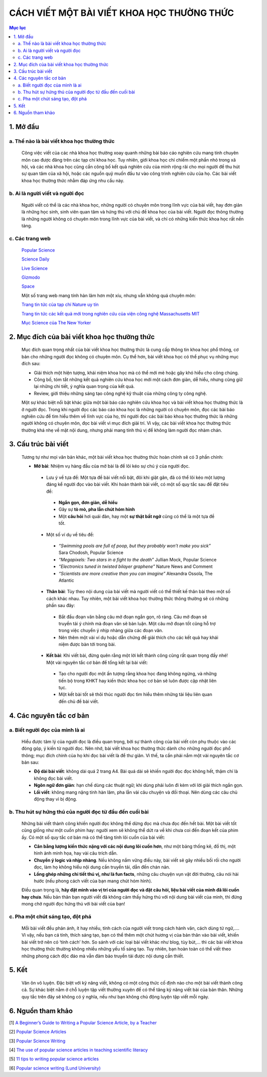 #############################################################
CÁCH VIẾT MỘT BÀI VIẾT KHOA HỌC THƯỜNG THỨC
#############################################################

.. contents:: Mục lục
    :depth: 3
    :local:

1. Mở đầu
#########
a. Thế nào là bài viết khoa học thường thức
===========================================
 Công việc viết của các nhà khoa học thường xoay quanh những bài báo cáo nghiên cứu mang tính chuyên môn cao được đăng trên các tạp chí khoa học. Tuy nhiên, giới khoa học chỉ chiếm một phần nhỏ trong xã hội, và các nhà khoa học cũng cần công bố kết quả nghiên cứu của mình rộng rãi cho mọi người để thu hút sự quan tâm của xã hội, hoặc các nguồn quỹ muốn đầu tư vào công trình nghiên cứu của họ. Các bài viết khoa học thường thức nhằm đáp ứng nhu cầu này. 

b. Ai là người viết và người đọc
================================
 Người viết có thể là các nhà khoa học, những người có chuyên môn trong lĩnh vực của bài viết, hay đơn giản là những học sinh, sinh viên quan tâm và hứng thú với chủ đề khoa học của bài viết. Người đọc thông thường là những người không có chuyên môn trong lĩnh vực của bài viết, và chỉ có những kiến thức khoa học rất nền tảng. 

c. Các trang web
================

 `Popular Science <https://www.popsci.com/>`_

 `Science Daily <https://www.sciencedaily.com/>`_

 `Live Science <https://www.livescience.com/>`_

 `Gizmodo <https://gizmodo.com/>`_

 `Space <https://www.space.com/>`_

 Một số trang web mang tính hàn lâm hơn một xíu, nhưng vẫn không quá chuyên môn:

 `Trang tin tức của tạp chí Nature uy tín <https://www.nature.com/news>`_

 `Trang tin tức các kết quả mới trong nghiên cứu của viện công nghệ Massachusetts MIT <http://news.mit.edu/>`_

 `Mục Science của The New Yorker <https://www.newyorker.com/>`_


2. Mục đích của bài viết khoa học thường thức
#############################################

 Mục đích quan trọng nhất của bài viết khoa học thường thức là cung cấp thông tin khoa học phổ thông, cơ bản cho những người đọc không có chuyên môn. Cụ thể hơn, bài viết khoa học có thể phục vụ những mục đích sau:

 * Giải thích một hiện tượng, khái niệm khoa học mà có thể mới mẻ hoặc gây khó hiểu cho công chúng. 
 * Công bố, tóm tắt những kết quả nghiên cứu khoa học mới một cách đơn giản, dễ hiểu, nhưng cũng giữ lại những chi tiết, ý nghĩa quan trọng của kết quả.
 * Review, giới thiệu những sáng tạo công nghệ kỹ thuật của những công ty công nghệ.

 Một sự khác biệt nổi bật khác giữa một bài báo cáo nghiên cứu khoa học và bài viết khoa 
 học thường thức là ở người đọc. Trong khi người đọc các báo cáo khoa học là những người có chuyên môn, đọc các bài báo nghiên cứu để tìm hiểu thêm về lĩnh vực của họ, thì người đọc các bài báo khoa học thường thức là những người không có chuyên môn, đọc bài viết vì mục đích giải trí. Vì vậy, các bài viết khoa học thường thức thường khá nhẹ về mặt nội dung, nhưng phải mang tính thú vị để không làm người đọc nhàm chán. 

3. Cấu trúc bài viết
####################

 Tương tự như mọi văn bản khác, một bài viết khoa học thường thức hoàn chỉnh sẽ có 3 phần chính:

 * **Mở bài**: Nhiệm vụ hàng đầu của mở bài là để lôi kéo sự chú ý của người đọc. 

  * Lưu ý về tựa đề: Một tựa đề bài viết nổi bật, đôi khi giật gân, đã có thể lôi kéo một lượng đáng kể người đọc vào bài viết. Khi hoàn thành bài viết, có một số quy tắc sau để đặt tiêu đề:

   * **Ngắn gọn, đơn giản, dễ hiểu**
   * Gây sự **tò mò, pha lẫn chút hóm hỉnh**
   * Một **câu hỏi** hơi quái đản, hay một **sự thật bất ngờ** cũng có thể là một tựa đề tốt.

  * Một số ví dụ về tiêu đề: 

   * *“Swimming pools are full of poop, but they probably won’t make you sick”* Sara Chodosh, 
     Popular Science
   * *“Megapixels: Two stars in a fight to the death”* Jullian Mock, Popular Science
   * *“Electronics tuned in twisted bilayer graphene”* Nature News and Comment
   * *“Scientists are more creative than you can imagine”* Alexandra Ossola, The Atlantic

  * **Thân bài**: Tùy theo nội dung của bài viết mà người viết có thể thiết kế thân bài theo một số cách khác nhau. Tuy nhiên, một bài viết khoa học thường thức thông thường sẽ có những phần sau đây:

   * Bắt đầu đoạn văn bằng câu mở đoạn ngắn gọn, rõ ràng. Câu mở đoạn sẽ truyền tải ý chính mà đoạn văn sẽ bàn luận. Một câu mở đoạn tốt cũng hỗ trợ trong việc chuyển ý nhịp nhàng giữa các đoạn văn. 
   * Nên thêm một vài ví dụ hoặc dẫn chứng để giải thích cho các kết quả hay khái niệm được bàn tới trong bài. 

  * **Kết bài**: Khi viết bài, đừng quên rằng một lời kết thành công cũng rất quan trọng đấy nhé! Một vài nguyên tắc cơ bản để tổng kết lại bài viết:

   * Tạo cho người đọc một ấn tượng rằng khoa học đang không ngừng, và những tiến bộ trong KHKT hay kiến thức khoa học cơ bản sẽ luôn được cập nhật liên tục. 
   * Một kết bài tốt sẽ thôi thúc người đọc tìm hiểu thêm những tài liệu liên quan đến chủ đề bài viết. 


4. Các nguyên tắc cơ bản
########################

a. Biết người đọc của mình là ai
================================

 Hiểu được tâm lý của người đọc là điều quan trọng, bởi sự thành công của bài viết còn phụ thuộc vào các đóng góp, ý kiến từ người đọc. Nên nhớ, bài viết khoa học thường thức dành cho những người đọc phổ thông; mục đích chính của họ khi đọc bài viết là để thư giãn. 
 Vì thế, ta cần phải nắm một vài nguyên tắc cơ bản sau:

 * **Độ dài bài viết**: không dài quá 2 trang A4. Bài quá dài sẽ khiến người đọc đọc không hết, thậm chí là không đọc bài viết. 
 * **Ngôn ngữ đơn giản**: hạn chế dùng các thuật ngữ; khi dùng phải luôn đi kèm với lời giải thích ngắn gọn. 
 * **Lối viết**: không mang nặng tính hàn lâm, pha lẫn vài câu chuyện và đối thoại. Nên dùng các câu chủ động thay vì bị động. 

b. Thu hút sự hứng thú của người đọc từ đầu đến cuối bài
========================================================

 Những bài viết thành công khiến người đọc không thể dừng đọc mà chưa đọc đến hết bài. Một bài viết tốt cũng giống như một cuốn phim hay: người xem sẽ không thể dứt ra về khi chưa coi đến đoạn kết của phim ấy. Có một số quy tắc cơ bản mà có thể tăng tính lôi cuốn của bài viết:

 * **Cân bằng lượng kiến thức nặng với các nội dung lôi cuốn hơn**, như một bảng thống kê, đồ thị, một hình ảnh minh họa, hay vài câu trích dẫn. 
 * **Chuyển ý logic và nhịp nhàng**. Nếu không nắm vững điều này, bài viết sẽ gây nhiều bối rối cho người đọc, làm họ không hiểu nội dung cần truyền tải, dẫn đến chán nản. 
 * **Lồng ghép những chi tiết thú vị, như là fun facts**, những câu chuyện vụn vặt đời thường, câu nói hài hước (nếu phong cách viết của bạn mang chút hóm hỉnh). 

 Điều quan trọng là, **hãy đặt mình vào vị trí của người đọc và đặt câu hỏi, liệu  bài viết của mình đã lôi cuốn hay chưa**. Nếu bản thân bạn người viết đã không cảm thấy hứng thú với nội dung bài viết của mình, thì đừng mong chờ người đọc hứng thú với bài viết của bạn!

c. Pha một chút sáng tạo, đột phá
=================================

 Mỗi bài viết đều phản ánh, ít hay nhiều, tính cách của người viết trong cách hành văn, cách dùng từ ngữ,.... Vì vậy, nếu bạn cá tính, thích sáng tạo, bạn có thể thêm một chút hương vị của bản thân vào bài viết, khiến bài viết trở nên có ‘tính cách’ hơn. So sánh với các loại bài viết khác như blog, tùy bút,... thì các bài viết khoa học thường thức thường không nhiều những yếu tố sáng tạo. Tuy nhiên, bạn hoàn toàn có thể viết theo những phong cách độc đáo mà vẫn đảm bảo truyền tải được nội dung cần thiết.

5. Kết
######

 Văn ôn võ luyện. Đặc biệt với kỹ năng viết, không có một công thức cố định nào cho một bài viết thành công cả. Sự khác biệt nằm ở chỗ luyện tập viết thường xuyên để có thể tăng kỹ năng viết bài của bản thân. Những quy tắc trên đây sẽ không có ý nghĩa, nếu như bạn không chủ động luyện tập viết mỗi ngày.

6. Nguồn tham khảo
##################

[1] `A Beginner’s Guide to Writing a Popular Science Article, by a Teacher <https://science.thewire.in/the-sciences/a-beginners-guide-to-writing-a-popular-science-article-by-a-teacher/>`_

[2] `Popular Science Articles <http://www.writingcentre.uct.ac.za/sites/default/files/image_tool/images/167/Popular%20Science%20Articles.pdf>`_

[3] `Popular Science Writing <https://static1.squarespace.com/static/58d01deed482e982a9e679b5/t/5afdf1c62b6a28cca8c1faed/1526591942925/Popular+Science+Writing.pdf>`_

[4] `The use of popular science articles in teaching scientific literacy <https://www.sciencedirect.com/science/article/pii/S0889490603000814?via%3Dihub>`_

[5] `11 tips to writing popular science articles <https://www.ua-magazine.com/11-tips-to-write-popular-science-articles/#.X0cdMcgzbIW>`_

[6] `Popular science writing (Lund University) <https://awelu.srv.lu.se/genres-and-text-types/writing-in-academic-genres/popular-science-writing/>`_


